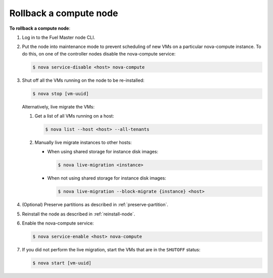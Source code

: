 .. _rollback-compute-node:

Rollback a compute node
-----------------------

**To rollback a compute node**:

#. Log in to the Fuel Master node CLI.

#. Put the node into maintenance mode to prevent scheduling of new VMs on a
   particular nova-compute instance. To do this, on one of the controller
   nodes disable the nova-compute service:

   .. code-block:: console

      $ nova service-disable <host> nova-compute

#. Shut off all the VMs running on the node to be re-installed:

   .. code-block:: console

      $ nova stop [vm-uuid]


   Alternatively, live migrate the VMs:

   #. Get a list of all VMs running on a host:

      .. code-block:: console

         $ nova list --host <host> --all-tenants

   #. Manually live migrate instances to other hosts:
   
      * When using shared storage for instance disk images:
      
        .. code-block:: console

           $ nova live-migration <instance>

      * When not using shared storage for instance disk images:

        .. code-block:: console

           $ nova live-migration --block-migrate {instance} <host>

#. (Optional) Preserve partitions as described in :ref:`preserve-partition`.

#. Reinstall the node as described in :ref:`reinstall-node`.

#. Enable the nova-compute service:

   .. code-block:: console

      $ nova service-enable <host> nova-compute

#. If you did not perform the live migration, start the VMs that are in the
   ``SHUTOFF`` status:

   .. code-block:: console

      $ nova start [vm-uuid]

.. seealso::

   * `Planned Maintenance <http://docs.openstack.org/ops-guide/ops_maintenance_compute.html#planned-maintenance>`_